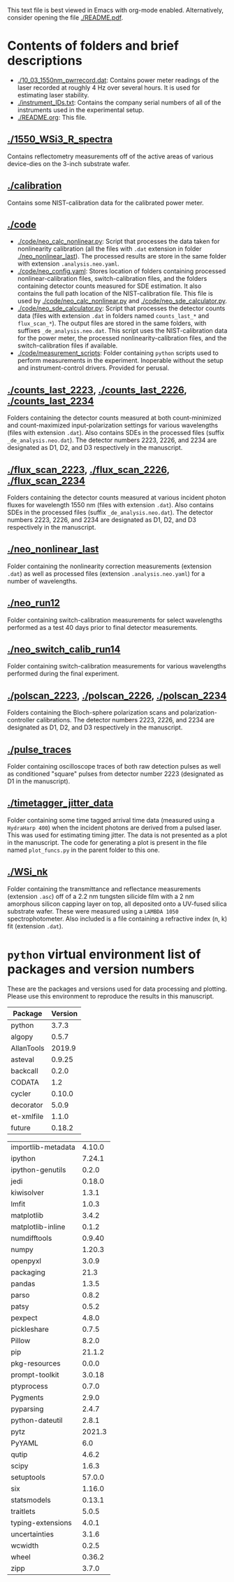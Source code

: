 #+OPTIONS: title:nil date:nil email:nil H:3 num:t toc:nil author:nil
This text file is best viewed in Emacs with org-mode enabled.
Alternatively, consider opening the file [[./README.pdf]].

* Contents of folders and brief descriptions

- [[./10_03_1550nm_pwrrecord.dat]]: Contains power meter readings of the laser
  recorded at roughly 4 Hz over several hours. It is used for estimating
  laser stability.
- [[./instrument_IDs.txt]]: Contains the company serial numbers of all of the
  instruments used in the experimental setup.
- [[./README.org]]: This file.

** [[./1550_WSi3_R_spectra]]

Contains reflectometry measurements off of the active areas of various
device-dies on the 3-inch substrate wafer.

** [[./calibration]]

Contains some NIST-calibration data for the calibrated power meter.

** [[./code]]

- [[./code/neo_calc_nonlinear.py]]: Script that processes the data taken for
  nonlinearity calibration (all the files with =.dat= extension in folder
  [[./neo_nonlinear_last]]). The processed results are store in the same folder
  with extension =.analysis.neo.yaml=.
- [[./code/neo_config.yaml]]: Stores location of folders containing processed
  nonlinear-calibration files, switch-calibration files, and the folders
  containing detector counts measured for SDE estimation. It also contains
  the full path location of the NIST-calibration file. This file is used by
  [[./code/neo_calc_nonlinear.py]] and [[./code/neo_sde_calculator.py]].
- [[./code/neo_sde_calculator.py]]: Script that processes the detector counts
  data (files with extension =.dat= in folders named =counts_last_*= and
  =flux_scan_*=). The output files are stored in the same folders, with
  suffixes =_de_analysis.neo.dat=. This script uses the NIST-calibration
  data for the power meter, the processed nonlinearity-calibration files,
  and the switch-calibration files if available.
- [[./code/measurement_scripts]]: Folder containing =python= scripts used to
  perform measurements in the experiment. Inoperable without the setup and
  instrument-control drivers. Provided for perusal.

** [[./counts_last_2223]], [[./counts_last_2226]], [[./counts_last_2234]]

Folders containing the detector counts measured at both count-minimized and
count-maximized input-polarization settings for various wavelengths (files
with extension =.dat=). Also contains SDEs in the processed files (suffix
=_de_analysis.neo.dat=). The detector numbers 2223, 2226, and 2234 are
designated as D1, D2, and D3 respectively in the manuscript.

** [[./flux_scan_2223]], [[./flux_scan_2226]], [[./flux_scan_2234]]

Folders containing the detector counts measured at various incident photon
fluxes for wavelength 1550 nm (files with extension =.dat=). Also contains
SDEs in the processed files (suffix =_de_analysis.neo.dat=). The detector
numbers 2223, 2226, and 2234 are designated as D1, D2, and D3 respectively in
the manuscript.

** [[./neo_nonlinear_last]]

Folder containing the nonlinearity correction measurements (extension
=.dat=) as well as processed files (extension =.analysis.neo.yaml=) for a
number of wavelengths.

** [[./neo_run12]]

Folder containing switch-calibration measurements for select wavelengths
performed as a test 40 days prior to final detector measurements.

** [[./neo_switch_calib_run14]]

Folder containing switch-calibration measurements for various wavelengths
performed during the final experiment.

** [[./polscan_2223]], [[./polscan_2226]], [[./polscan_2234]]

Folders containing the Bloch-sphere polarization scans and
polarization-controller calibrations. The detector numbers 2223, 2226, and
2234 are designated as D1, D2, and D3 respectively in the manuscript.

** [[./pulse_traces]]

Folder containing oscilloscope traces of both raw detection pulses as well
as conditioned "square" pulses from detector number 2223 (designated as D1
in the manuscript).

** [[./timetagger_jitter_data]]

Folder containing some time tagged arrival time data (measured using a
=HydraHarp 400=) when the incident photons are derived from a pulsed laser.
This was used for estimating timing jitter. The data is not presented as a
plot in the manuscript. The code for generating a plot is present in the
file named =plot_funcs.py= in the parent folder to this one.

** [[./WSi_nk]]

Folder containing the transmittance and reflectance measurements (extension
=.asc=) off of a 2.2 nm tungsten silicide film with a 2 nm amorphous
silicon capping layer on top, all deposited onto a UV-fused silica
substrate wafer. These were measured using a =LAMBDA 1050=
spectrophotometer. Also included is a file containing a refractive index
(n, k) fit (extension =.dat=).

* =python= virtual environment list of packages and version numbers

These are the packages and versions used for data processing and plotting.
Please use this environment to reproduce the results in this manuscript.

|--------------------+---------|
| Package            | Version |
|--------------------+---------|
| python             |   3.7.3 |
| algopy             |   0.5.7 |
| AllanTools         |  2019.9 |
| asteval            |  0.9.25 |
| backcall           |   0.2.0 |
| CODATA             |     1.2 |
| cycler             |  0.10.0 |
| decorator          |   5.0.9 |
| et-xmlfile         |   1.1.0 |
| future             |  0.18.2 |
|--------------------+---------|

|--------------------+---------|
| importlib-metadata |  4.10.0 |
| ipython            |  7.24.1 |
| ipython-genutils   |   0.2.0 |
| jedi               |  0.18.0 |
| kiwisolver         |   1.3.1 |
| lmfit              |   1.0.3 |
| matplotlib         |   3.4.2 |
| matplotlib-inline  |   0.1.2 |
| numdifftools       |  0.9.40 |
| numpy              |  1.20.3 |
| openpyxl           |   3.0.9 |
| packaging          |    21.3 |
| pandas             |   1.3.5 |
| parso              |   0.8.2 |
| patsy              |   0.5.2 |
| pexpect            |   4.8.0 |
| pickleshare        |   0.7.5 |
| Pillow             |   8.2.0 |
| pip                |  21.1.2 |
| pkg-resources      |   0.0.0 |
| prompt-toolkit     |  3.0.18 |
| ptyprocess         |   0.7.0 |
| Pygments           |   2.9.0 |
| pyparsing          |   2.4.7 |
| python-dateutil    |   2.8.1 |
| pytz               |  2021.3 |
| PyYAML             |     6.0 |
| qutip              |   4.6.2 |
| scipy              |   1.6.3 |
| setuptools         |  57.0.0 |
| six                |  1.16.0 |
| statsmodels        |  0.13.1 |
| traitlets          |   5.0.5 |
| typing-extensions  |   4.0.1 |
| uncertainties      |   3.1.6 |
| wcwidth            |   0.2.5 |
| wheel              |  0.36.2 |
| zipp               |   3.7.0 |
|--------------------+---------|
